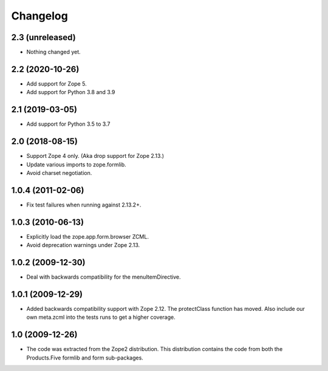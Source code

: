 Changelog
=========

2.3 (unreleased)
----------------

- Nothing changed yet.


2.2 (2020-10-26)
----------------

* Add support for Zope 5.

* Add support for Python 3.8 and 3.9


2.1 (2019-03-05)
----------------

* Add support for Python 3.5 to 3.7


2.0 (2018-08-15)
----------------

* Support Zope 4 only. (Aka drop support for Zope 2.13.)

* Update various imports to zope.formlib.

* Avoid charset negotiation.


1.0.4 (2011-02-06)
------------------

* Fix test failures when running against 2.13.2+.

1.0.3 (2010-06-13)
------------------

* Explicitly load the zope.app.form.browser ZCML.

* Avoid deprecation warnings under Zope 2.13.

1.0.2 (2009-12-30)
------------------

* Deal with backwards compatibility for the menuItemDirective.

1.0.1 (2009-12-29)
------------------

* Added backwards compatibility support with Zope 2.12. The protectClass
  function has moved. Also include our own meta.zcml into the tests runs to
  get a higher coverage.

1.0 (2009-12-26)
----------------

* The code was extracted from the Zope2 distribution. This distribution
  contains the code from both the Products.Five formlib and form sub-packages.
